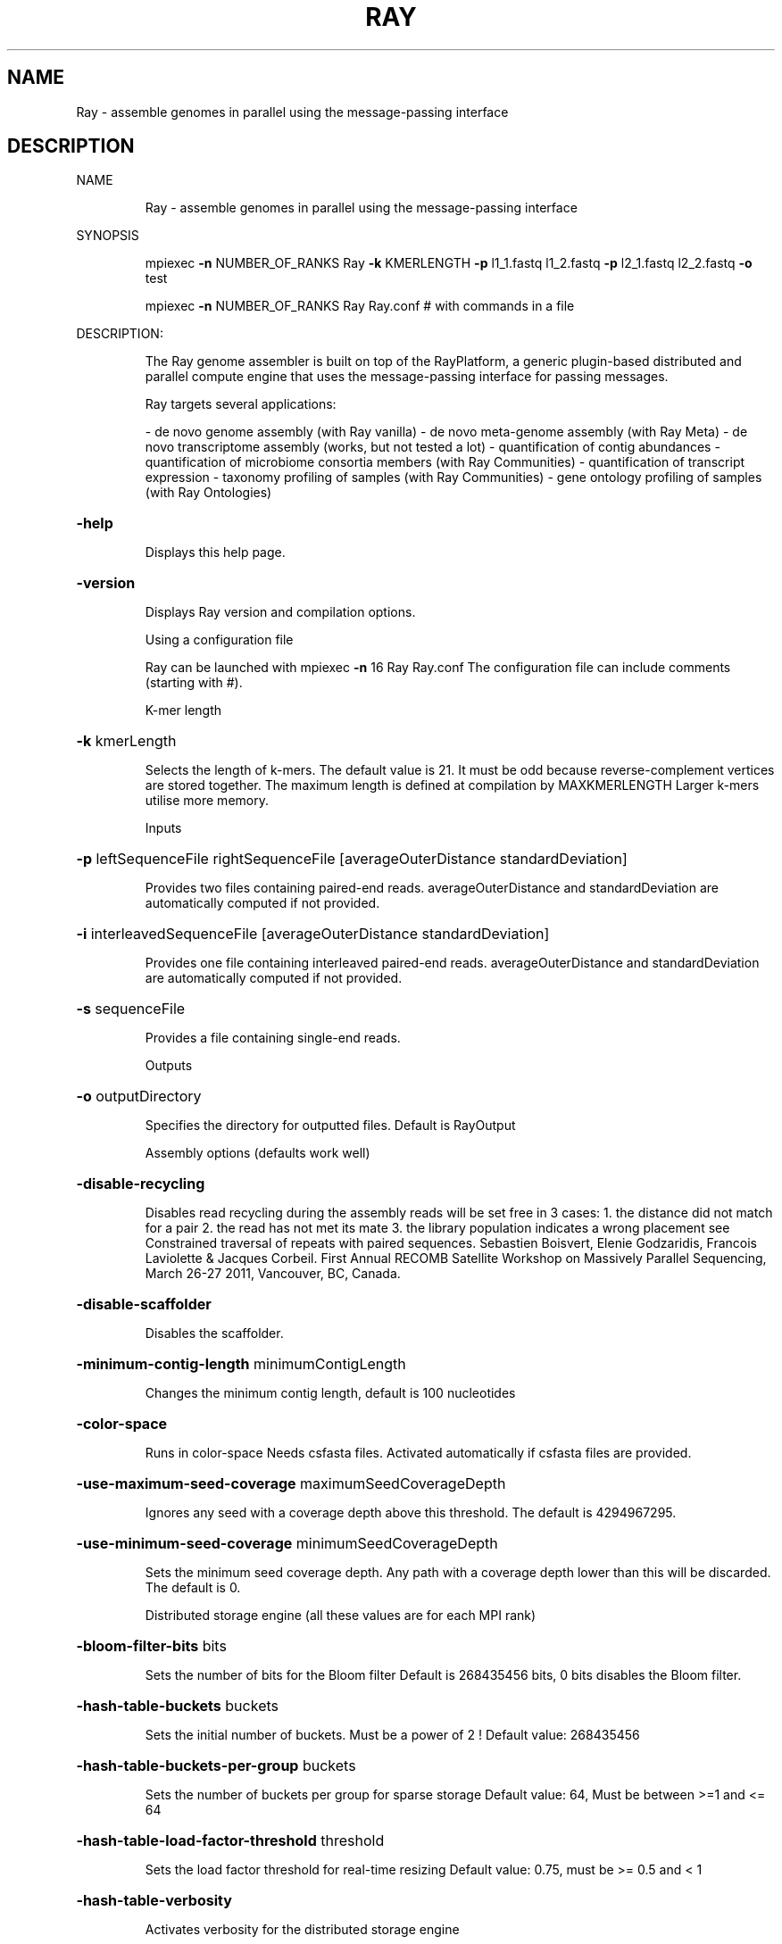 .\" DO NOT MODIFY THIS FILE!  It was generated by help2man 1.38.2.
.TH RAY "1" "November 2012" "Ray version 2.1.0" "User Commands"
.SH NAME
Ray \- assemble genomes in parallel using the message-passing interface
.SH DESCRIPTION
NAME
.IP
Ray \- assemble genomes in parallel using the message\-passing interface
.PP
SYNOPSIS
.IP
mpiexec \fB\-n\fR NUMBER_OF_RANKS Ray \fB\-k\fR KMERLENGTH \fB\-p\fR l1_1.fastq l1_2.fastq \fB\-p\fR l2_1.fastq l2_2.fastq \fB\-o\fR test
.IP
mpiexec \fB\-n\fR NUMBER_OF_RANKS Ray Ray.conf # with commands in a file
.PP
DESCRIPTION:
.IP
The Ray genome assembler is built on top of the RayPlatform, a generic plugin\-based
distributed and parallel compute engine that uses the message\-passing interface
for passing messages.
.IP
Ray targets several applications:
.IP
\- de novo genome assembly (with Ray vanilla)
\- de novo meta\-genome assembly (with Ray Meta)
\- de novo transcriptome assembly (works, but not tested a lot)
\- quantification of contig abundances
\- quantification of microbiome consortia members (with Ray Communities)
\- quantification of transcript expression
\- taxonomy profiling of samples (with Ray Communities)
\- gene ontology profiling of samples (with Ray Ontologies)
.HP
\fB\-help\fR
.IP
Displays this help page.
.HP
\fB\-version\fR
.IP
Displays Ray version and compilation options.
.IP
Using a configuration file
.IP
Ray can be launched with
mpiexec \fB\-n\fR 16 Ray Ray.conf
The configuration file can include comments (starting with #).
.IP
K\-mer length
.HP
\fB\-k\fR kmerLength
.IP
Selects the length of k\-mers. The default value is 21.
It must be odd because reverse\-complement vertices are stored together.
The maximum length is defined at compilation by MAXKMERLENGTH
Larger k\-mers utilise more memory.
.IP
Inputs
.HP
\fB\-p\fR leftSequenceFile rightSequenceFile [averageOuterDistance standardDeviation]
.IP
Provides two files containing paired\-end reads.
averageOuterDistance and standardDeviation are automatically computed if not provided.
.HP
\fB\-i\fR interleavedSequenceFile [averageOuterDistance standardDeviation]
.IP
Provides one file containing interleaved paired\-end reads.
averageOuterDistance and standardDeviation are automatically computed if not provided.
.HP
\fB\-s\fR sequenceFile
.IP
Provides a file containing single\-end reads.
.IP
Outputs
.HP
\fB\-o\fR outputDirectory
.IP
Specifies the directory for outputted files. Default is RayOutput
.IP
Assembly options (defaults work well)
.HP
\fB\-disable\-recycling\fR
.IP
Disables read recycling during the assembly
reads will be set free in 3 cases:
1. the distance did not match for a pair
2. the read has not met its mate
3. the library population indicates a wrong placement
see Constrained traversal of repeats with paired sequences.
Sebastien Boisvert, Elenie Godzaridis, Francois Laviolette & Jacques Corbeil.
First Annual RECOMB Satellite Workshop on Massively Parallel Sequencing, March 26\-27 2011, Vancouver, BC, Canada.
.HP
\fB\-disable\-scaffolder\fR
.IP
Disables the scaffolder.
.HP
\fB\-minimum\-contig\-length\fR minimumContigLength
.IP
Changes the minimum contig length, default is 100 nucleotides
.HP
\fB\-color\-space\fR
.IP
Runs in color\-space
Needs csfasta files. Activated automatically if csfasta files are provided.
.HP
\fB\-use\-maximum\-seed\-coverage\fR maximumSeedCoverageDepth
.IP
Ignores any seed with a coverage depth above this threshold.
The default is 4294967295.
.HP
\fB\-use\-minimum\-seed\-coverage\fR minimumSeedCoverageDepth
.IP
Sets the minimum seed coverage depth.
Any path with a coverage depth lower than this will be discarded. The default is 0.
.IP
Distributed storage engine (all these values are for each MPI rank)
.HP
\fB\-bloom\-filter\-bits\fR bits
.IP
Sets the number of bits for the Bloom filter
Default is 268435456 bits, 0 bits disables the Bloom filter.
.HP
\fB\-hash\-table\-buckets\fR buckets
.IP
Sets the initial number of buckets. Must be a power of 2 !
Default value: 268435456
.HP
\fB\-hash\-table\-buckets\-per\-group\fR buckets
.IP
Sets the number of buckets per group for sparse storage
Default value: 64, Must be between >=1 and <= 64
.HP
\fB\-hash\-table\-load\-factor\-threshold\fR threshold
.IP
Sets the load factor threshold for real\-time resizing
Default value: 0.75, must be >= 0.5 and < 1
.HP
\fB\-hash\-table\-verbosity\fR
.IP
Activates verbosity for the distributed storage engine
.IP
Biological abundances
.HP
\fB\-search\fR searchDirectory
.IP
Provides a directory containing fasta files to be searched in the de Bruijn graph.
Biological abundances will be written to RayOutput/BiologicalAbundances
See Documentation/BiologicalAbundances.txt
.HP
\fB\-one\-color\-per\-file\fR
.IP
Sets one color per file instead of one per sequence.
By default, each sequence in each file has a different color.
For files with large numbers of sequences, using one single color per file may be more efficient.
.IP
Taxonomic profiling with colored de Bruijn graphs
.HP
\fB\-with\-taxonomy\fR Genome\-to\-Taxon.tsv TreeOfLife\-Edges.tsv Taxon\-Names.tsv
.IP
Provides a taxonomy.
Computes and writes detailed taxonomic profiles.
See Documentation/Taxonomy.txt for details.
.TP
\fB\-gene\-ontology\fR OntologyTerms.txt
Annotations.txt
.IP
Provides an ontology and annotations.
OntologyTerms.txt is fetched from http://geneontology.org
Annotations.txt is a 2\-column file (EMBL_CDS handle       &       gene ontology identifier)
See Documentation/GeneOntology.txt
.IP
Other outputs
.HP
\fB\-enable\-neighbourhoods\fR
.IP
Computes contig neighborhoods in the de Bruijn graph
Output file: RayOutput/NeighbourhoodRelations.txt
.HP
\fB\-amos\fR
.IP
Writes the AMOS file called RayOutput/AMOS.afg
An AMOS file contains read positions on contigs.
Can be opened with software with graphical user interface.
.HP
\fB\-write\-kmers\fR
.IP
Writes k\-mer graph to RayOutput/kmers.txt
The resulting file is not utilised by Ray.
The resulting file is very large.
.HP
\fB\-write\-read\-markers\fR
.IP
Writes read markers to disk.
.HP
\fB\-write\-seeds\fR
.IP
Writes seed DNA sequences to RayOutput/Rank<rank>.RaySeeds.fasta
.HP
\fB\-write\-extensions\fR
.IP
Writes extension DNA sequences to RayOutput/Rank<rank>.RayExtensions.fasta
.HP
\fB\-write\-contig\-paths\fR
.IP
Writes contig paths with coverage values
to RayOutput/Rank<rank>.RayContigPaths.txt
.HP
\fB\-write\-marker\-summary\fR
.IP
Writes marker statistics.
.IP
Memory usage
.HP
\fB\-show\-memory\-usage\fR
.IP
Shows memory usage. Data is fetched from /proc on GNU/Linux
Needs __linux__
.HP
\fB\-show\-memory\-allocations\fR
.IP
Shows memory allocation events
.IP
Algorithm verbosity
.HP
\fB\-show\-extension\-choice\fR
.IP
Shows the choice made (with other choices) during the extension.
.HP
\fB\-show\-ending\-context\fR
.IP
Shows the ending context of each extension.
Shows the children of the vertex where extension was too difficult.
.HP
\fB\-show\-distance\-summary\fR
.IP
Shows summary of outer distances used for an extension path.
.HP
\fB\-show\-consensus\fR
.IP
Shows the consensus when a choice is done.
.IP
Checkpointing
.HP
\fB\-write\-checkpoints\fR checkpointDirectory
.IP
Write checkpoint files
.HP
\fB\-read\-checkpoints\fR checkpointDirectory
.IP
Read checkpoint files
.HP
\fB\-read\-write\-checkpoints\fR checkpointDirectory
.IP
Read and write checkpoint files
.IP
Message routing for large number of cores
.HP
\fB\-route\-messages\fR
.IP
Enables the Ray message router. Disabled by default.
Messages will be routed accordingly so that any rank can communicate directly with only a few others.
Without \fB\-route\-messages\fR, any rank can communicate directly with any other rank.
Files generated: Routing/Connections.txt, Routing/Routes.txt and Routing/RelayEvents.txt
and Routing/Summary.txt
.HP
\fB\-connection\-type\fR type
.IP
Sets the connection type for routes.
Accepted values are debruijn, hypercube, polytope, group, random, kautz and complete. Default is debruijn.
.IP
debruijn: a full de Bruijn graph a given alphabet and diameter
hypercube: a hypercube, alphabet is {0,1} and the vertices is a power of 2
polytope: a convex regular polytope, alphabet is {0,1,...,B\-1} and the vertices is a power of B
group: silly model where one representative per group can communicate with outsiders
random: Erdos-Renyi model
kautz: a full de Kautz graph, which is a subgraph of a de Bruijn graph
complete: a full graph with all the possible connections
.IP
With the type debruijn, the number of ranks must be a power of something.
Examples: 256 = 16*16, 512=8*8*8, 49=7*7, and so on.
Otherwise, don't use debruijn routing but use another one
With the type kautz, the number of ranks n must be n=(k+1)*k^(d\-1) for some k and d
.HP
\fB\-routing\-graph\-degree\fR degree
.IP
Specifies the outgoing degree for the routing graph.
See Documentation/Routing.txt
.IP
Hardware testing
.HP
\fB\-test\-network\-only\fR
.IP
Tests the network and returns.
.HP
\fB\-write\-network\-test\-raw\-data\fR
.IP
Writes one additional file per rank detailing the network test.
.HP
\fB\-exchanges\fR NumberOfExchanges
.IP
Sets the number of exchanges
.HP
\fB\-disable\-network\-test\fR
.IP
Skips the network test.
.IP
Debugging
.HP
\fB\-verify\-message\-integrity\fR
.IP
Checks message data reliability for any non\-empty message.
add '\-D CONFIG_SSE_4_2' in the Makefile to use hardware instruction (SSE 4.2)
.HP
\fB\-run\-profiler\fR
.IP
Runs the profiler as the code runs. By default, only show granularity warnings.
Running the profiler increases running times.
.HP
\fB\-with\-profiler\-details\fR
.IP
Shows number of messages sent and received in each methods during in each time slices (epochs). Needs \fB\-run\-profiler\fR.
.HP
\fB\-show\-communication\-events\fR
.IP
Shows all messages sent and received.
.HP
\fB\-show\-read\-placement\fR
.IP
Shows read placement in the graph during the extension.
.HP
\fB\-debug\-bubbles\fR
.IP
Debugs bubble code.
Bubbles can be due to heterozygous sites or sequencing errors or other (unknown) events
.HP
\fB\-debug\-seeds\fR
.IP
Debugs seed code.
Seeds are paths in the graph that are likely unique.
.HP
\fB\-debug\-fusions\fR
.IP
Debugs fusion code.
.HP
\fB\-debug\-scaffolder\fR
.IP
Debug the scaffolder.
.PP
FILES
.IP
Input files
.IP
Note: file format is determined with file extension.
.IP
\&.fasta
\&.fasta.gz (needs HAVE_LIBZ=y at compilation)
\&.fasta.bz2 (needs HAVE_LIBBZ2=y at compilation)
\&.fastq
\&.fastq.gz (needs HAVE_LIBZ=y at compilation)
\&.fastq.bz2 (needs HAVE_LIBBZ2=y at compilation)
\&.sff (paired reads must be extracted manually)
\&.csfasta (color\-space reads)
.IP
Outputted files
.IP
Scaffolds
.IP
RayOutput/Scaffolds.fasta
.IP
The scaffold sequences in FASTA format
.IP
RayOutput/ScaffoldComponents.txt
.IP
The components of each scaffold
.IP
RayOutput/ScaffoldLengths.txt
.IP
The length of each scaffold
.IP
RayOutput/ScaffoldLinks.txt
.IP
Scaffold links
.IP
Contigs
.IP
RayOutput/Contigs.fasta
.IP
Contiguous sequences in FASTA format
.IP
RayOutput/ContigLengths.txt
.IP
The lengths of contiguous sequences
.IP
Summary
.IP
RayOutput/OutputNumbers.txt
.IP
Overall numbers for the assembly
.IP
de Bruijn graph
.IP
RayOutput/CoverageDistribution.txt
.IP
The distribution of coverage values
.IP
RayOutput/CoverageDistributionAnalysis.txt
.IP
Analysis of the coverage distribution
.IP
RayOutput/degreeDistribution.txt
.IP
Distribution of ingoing and outgoing degrees
.IP
RayOutput/kmers.txt
.IP
k\-mer graph, required option: \fB\-write\-kmers\fR
.IP
The resulting file is not utilised by Ray.
The resulting file is very large.
.IP
Assembly steps
.IP
RayOutput/SeedLengthDistribution.txt
.IP
Distribution of seed length
.IP
RayOutput/Rank<rank>.OptimalReadMarkers.txt
.IP
Read markers.
.IP
RayOutput/Rank<rank>.RaySeeds.fasta
.IP
Seed DNA sequences, required option: \fB\-write\-seeds\fR
.IP
RayOutput/Rank<rank>.RayExtensions.fasta
.IP
Extension DNA sequences, required option: \fB\-write\-extensions\fR
.IP
RayOutput/Rank<rank>.RayContigPaths.txt
.IP
Contig paths with coverage values, required option: \fB\-write\-contig\-paths\fR
.IP
Paired reads
.IP
RayOutput/LibraryStatistics.txt
.IP
Estimation of outer distances for paired reads
.IP
RayOutput/Library<LibraryNumber>.txt
.IP
Frequencies for observed outer distances (insert size + read lengths)
.IP
Partition
.IP
RayOutput/NumberOfSequences.txt
.IP
Number of reads in each file
.IP
RayOutput/SequencePartition.txt
.IP
Sequence partition
.IP
Ray software
.IP
RayOutput/RayVersion.txt
.IP
The version of Ray
.IP
RayOutput/RayCommand.txt
.IP
The exact same command provided
.IP
AMOS
.IP
RayOutput/AMOS.afg
.IP
Assembly representation in AMOS format, required option: \fB\-amos\fR
.IP
Communication
.IP
RayOutput/MessagePassingInterface.txt
.IP
Number of messages sent
.IP
RayOutput/NetworkTest.txt
.IP
Latencies in microseconds
.IP
RayOutput/Rank<rank>NetworkTestData.txt
.IP
Network test raw data
.PP
DOCUMENTATION
.IP
\- mpiexec \fB\-n\fR 1 Ray \fB\-help\fR|less (always up\-to\-date)
\- This help page (always up\-to\-date)
\- The directory Documentation/
\- Manual (Portable Document Format): InstructionManual.tex (in Documentation)
\- Mailing list archives: http://sourceforge.net/mailarchive/forum.php?forum_name=denovoassembler\-users
.PP
AUTHOR
.IP
Written by Sebastien Boisvert.
.PP
REPORTING BUGS
.IP
Report bugs to denovoassembler\-users@lists.sourceforge.net
Home page: <http://denovoassembler.sourceforge.net/>
.PP
COPYRIGHT
.IP
This program is free software: you can redistribute it and/or modify
it under the terms of the GNU General Public License as published by
the Free Software Foundation, version 3 of the License.
.IP
This program is distributed in the hope that it will be useful,
but WITHOUT ANY WARRANTY; without even the implied warranty of
MERCHANTABILITY or FITNESS FOR A PARTICULAR PURPOSE.  See the
GNU General Public License for more details.
.IP
You have received a copy of the GNU General Public License
along with this program (see LICENSE).
.PP
Ray 2.1.0
.PP
License for Ray: GNU General Public License version 3
RayPlatform version: 1.1.0
License for RayPlatform: GNU Lesser General Public License version 3
.PP
MAXKMERLENGTH: 32
KMER_U64_ARRAY_SIZE: 1
Maximum coverage depth stored by CoverageDepth: 4294967295
MAXIMUM_MESSAGE_SIZE_IN_BYTES: 4000 bytes
FORCE_PACKING = n
ASSERT = n
HAVE_LIBZ = y
HAVE_LIBBZ2 = y
CONFIG_PROFILER_COLLECT = n
CONFIG_CLOCK_GETTIME = n
__linux__ = y
_MSC_VER = n
__GNUC__ = y
RAY_32_BITS = n
RAY_64_BITS = y
MPI standard version: MPI 2.1
MPI library: Open\-MPI 1.4.2
Compiler: GNU gcc/g++ 4.4.5
